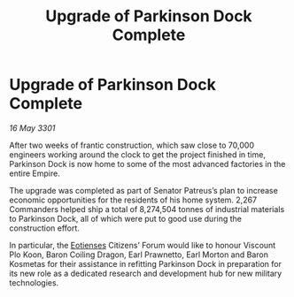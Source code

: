 :PROPERTIES:
:ID:       e6e0b040-8fa4-4b89-ab59-06baa0f64423
:END:
#+title: Upgrade of Parkinson Dock Complete
#+filetags: :3301:Empire:galnet:

* Upgrade of Parkinson Dock Complete

/16 May 3301/

After two weeks of frantic construction, which saw close to 70,000 engineers working around the clock to get the project finished in time, Parkinson Dock is now home to some of the most advanced factories in the entire Empire.  

The upgrade was completed as part of Senator Patreus’s plan to increase economic opportunities for the residents of his home system. 2,267 Commanders helped ship a total of 8,274,504 tonnes of industrial materials to Parkinson Dock, all of which were put to good use during the construction effort. 

In particular, the [[id:9fa174ce-7273-40ba-a0e6-1225bcda40b6][Eotienses]] Citizens’ Forum would like to honour Viscount Plo Koon, Baron Coiling Dragon, Earl Prawnetto, Earl Morton and Baron Kosmetas for their assistance in refitting Parkinson Dock in preparation for its new role as a dedicated research and development hub for new military technologies.
